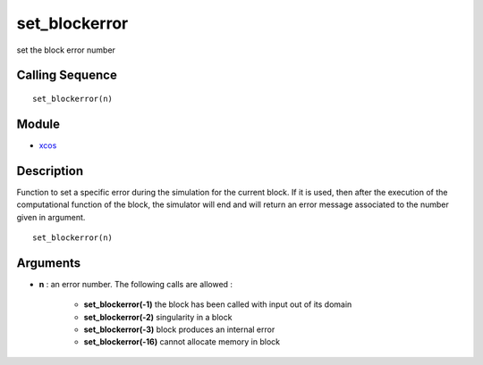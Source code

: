 


set_blockerror
==============

set the block error number



Calling Sequence
~~~~~~~~~~~~~~~~


::

    set_blockerror(n)




Module
~~~~~~


+ `xcos`_




Description
~~~~~~~~~~~

Function to set a specific error during the simulation for the current
block. If it is used, then after the execution of the computational
function of the block, the simulator will end and will return an error
message associated to the number given in argument.




::

    set_blockerror(n)




Arguments
~~~~~~~~~


+ **n** : an error number. The following calls are allowed :

    + **set_blockerror(-1)** the block has been called with input out of
      its domain
    + **set_blockerror(-2)** singularity in a block
    + **set_blockerror(-3)** block produces an internal error
    + **set_blockerror(-16)** cannot allocate memory in block



.. _xcos: xcos.html



